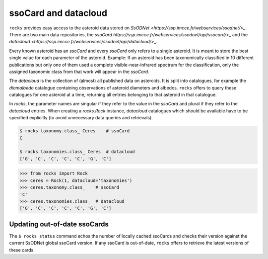 ssoCard and datacloud
=====================

``rocks`` provides easy access to the asteroid data stored on `SsODNet <https://ssp.imcce.fr/webservices/ssodnet/>_`. There are two main data repositories, the `ssoCard https://ssp.imcce.fr/webservices/ssodnet/api/ssocard/>_`
and the `datacloud <https://ssp.imcce.fr/webservices/ssodnet/api/datacloud/>_`.

Every known asteroid has an `ssoCard` and every `ssoCard` only refers to a
single asteroid. It is meant to store the best single value for each parameter
of the asteroid. Example: If an asteroid has been taxonomically classified in 10
different publications but only one of them used a complete
visible-near-infrared spectrum for the classification, only the assigned
taxonomic class from that work will appear in the `ssoCard`.

The `datacloud` is the collection of (almost) all published data on asteroids. It is split into catalogues, for example the `diamalbedo` catalogue containing observations of asteroid diameters and albedos. ``rocks`` offers to query these catalogues for one asteroid at a time, returning all entries belonging to that asteroid in that catalogue.

In `rocks`, the parameter names are singular if they refer to the value in the `ssoCard` and plural if they refer to the `datacloud` entries. When creating a `rocks.Rock` instance, `datacloud` catalogues which should be available have to be specified explicitly (to avoid unnecessary data queries and retrievals).

.. code-block:: bash

   $ rocks taxonomy.class_ Ceres    # ssoCard
   C

   $ rocks taxonomies.class_ Ceres  # datacloud
   ['G', 'C', 'C', 'C', 'C', 'G', 'C']

.. code-block:: python

   >>> from rocks import Rock
   >>> ceres = Rock(1, datacloud='taxonomies')
   >>> ceres.taxonomy.class_    # ssoCard
   'C'
   >>> ceres.taxonomies.class_  # datacloud
   ['G', 'C', 'C', 'C', 'C', 'G', 'C']


.. _out-of-date:

Updating out-of-date ssoCards
-----------------------------

The ``$ rocks status`` command echos the number of locally cached ssoCards and checks their version against the current SsODNet global ssoCard version. If any ssoCard is out-of-date, ``rocks`` offers to retrieve the latest versions of these cards.
